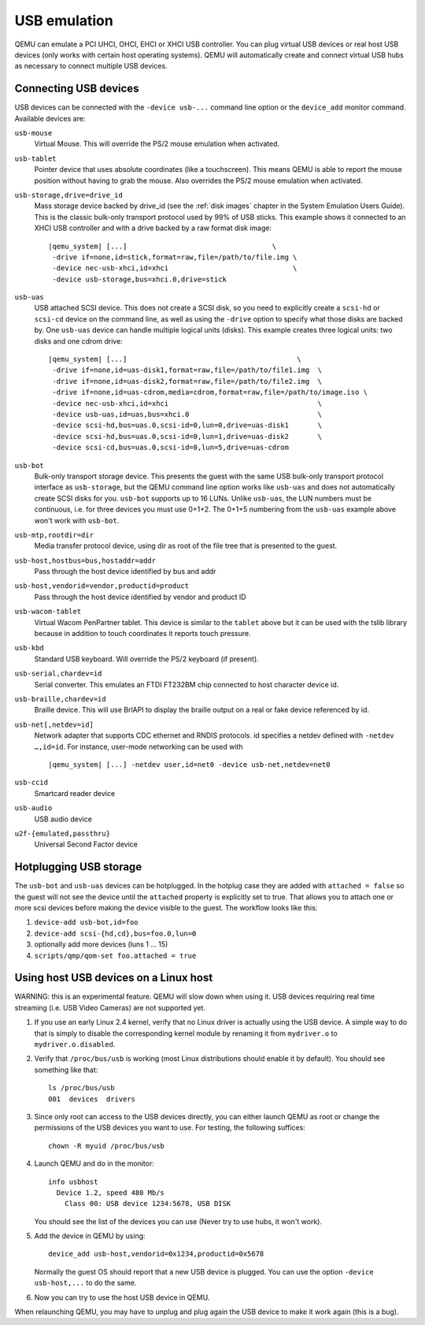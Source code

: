 .. _pcsys_005fusb:

USB emulation
-------------

QEMU can emulate a PCI UHCI, OHCI, EHCI or XHCI USB controller. You can
plug virtual USB devices or real host USB devices (only works with
certain host operating systems). QEMU will automatically create and
connect virtual USB hubs as necessary to connect multiple USB devices.

.. _Connecting USB devices:

Connecting USB devices
~~~~~~~~~~~~~~~~~~~~~~

USB devices can be connected with the ``-device usb-...`` command line
option or the ``device_add`` monitor command. Available devices are:

``usb-mouse``
   Virtual Mouse. This will override the PS/2 mouse emulation when
   activated.

``usb-tablet``
   Pointer device that uses absolute coordinates (like a touchscreen).
   This means QEMU is able to report the mouse position without having
   to grab the mouse. Also overrides the PS/2 mouse emulation when
   activated.

``usb-storage,drive=drive_id``
   Mass storage device backed by drive_id (see the :ref:`disk images`
   chapter in the System Emulation Users Guide). This is the classic
   bulk-only transport protocol used by 99% of USB sticks. This
   example shows it connected to an XHCI USB controller and with
   a drive backed by a raw format disk image:

   .. parsed-literal::

       |qemu_system| [...]                                   \\
        -drive if=none,id=stick,format=raw,file=/path/to/file.img \\
        -device nec-usb-xhci,id=xhci                              \\
        -device usb-storage,bus=xhci.0,drive=stick

``usb-uas``
   USB attached SCSI device. This does not create a SCSI disk, so
   you need to explicitly create a ``scsi-hd`` or ``scsi-cd`` device
   on the command line, as well as using the ``-drive`` option to
   specify what those disks are backed by. One ``usb-uas`` device can
   handle multiple logical units (disks). This example creates three
   logical units: two disks and one cdrom drive:

   .. parsed-literal::

      |qemu_system| [...]                                         \\
       -drive if=none,id=uas-disk1,format=raw,file=/path/to/file1.img  \\
       -drive if=none,id=uas-disk2,format=raw,file=/path/to/file2.img  \\
       -drive if=none,id=uas-cdrom,media=cdrom,format=raw,file=/path/to/image.iso \\
       -device nec-usb-xhci,id=xhci                                    \\
       -device usb-uas,id=uas,bus=xhci.0                               \\
       -device scsi-hd,bus=uas.0,scsi-id=0,lun=0,drive=uas-disk1       \\
       -device scsi-hd,bus=uas.0,scsi-id=0,lun=1,drive=uas-disk2       \\
       -device scsi-cd,bus=uas.0,scsi-id=0,lun=5,drive=uas-cdrom

``usb-bot``
   Bulk-only transport storage device. This presents the guest with the
   same USB bulk-only transport protocol interface as ``usb-storage``, but
   the QEMU command line option works like ``usb-uas`` and does not
   automatically create SCSI disks for you. ``usb-bot`` supports up to
   16 LUNs. Unlike ``usb-uas``, the LUN numbers must be continuous,
   i.e. for three devices you must use 0+1+2. The 0+1+5 numbering from the
   ``usb-uas`` example above won't work with ``usb-bot``.

``usb-mtp,rootdir=dir``
   Media transfer protocol device, using dir as root of the file tree
   that is presented to the guest.

``usb-host,hostbus=bus,hostaddr=addr``
   Pass through the host device identified by bus and addr

``usb-host,vendorid=vendor,productid=product``
   Pass through the host device identified by vendor and product ID

``usb-wacom-tablet``
   Virtual Wacom PenPartner tablet. This device is similar to the
   ``tablet`` above but it can be used with the tslib library because in
   addition to touch coordinates it reports touch pressure.

``usb-kbd``
   Standard USB keyboard. Will override the PS/2 keyboard (if present).

``usb-serial,chardev=id``
   Serial converter. This emulates an FTDI FT232BM chip connected to
   host character device id.

``usb-braille,chardev=id``
   Braille device. This will use BrlAPI to display the braille output on
   a real or fake device referenced by id.

``usb-net[,netdev=id]``
   Network adapter that supports CDC ethernet and RNDIS protocols. id
   specifies a netdev defined with ``-netdev …,id=id``. For instance,
   user-mode networking can be used with

   .. parsed-literal::

      |qemu_system| [...] -netdev user,id=net0 -device usb-net,netdev=net0

``usb-ccid``
   Smartcard reader device

``usb-audio``
   USB audio device

``u2f-{emulated,passthru}``
   Universal Second Factor device

Hotplugging USB storage
~~~~~~~~~~~~~~~~~~~~~~~

The ``usb-bot`` and ``usb-uas`` devices can be hotplugged.  In the hotplug
case they are added with ``attached = false`` so the guest will not see
the device until the ``attached`` property is explicitly set to true.
That allows you to attach one or more scsi devices before making the
device visible to the guest. The workflow looks like this:

#. ``device-add usb-bot,id=foo``
#. ``device-add scsi-{hd,cd},bus=foo.0,lun=0``
#. optionally add more devices (luns 1 ... 15)
#. ``scripts/qmp/qom-set foo.attached = true``

.. _host_005fusb_005fdevices:

Using host USB devices on a Linux host
~~~~~~~~~~~~~~~~~~~~~~~~~~~~~~~~~~~~~~

WARNING: this is an experimental feature. QEMU will slow down when using
it. USB devices requiring real time streaming (i.e. USB Video Cameras)
are not supported yet.

1. If you use an early Linux 2.4 kernel, verify that no Linux driver is
   actually using the USB device. A simple way to do that is simply to
   disable the corresponding kernel module by renaming it from
   ``mydriver.o`` to ``mydriver.o.disabled``.

2. Verify that ``/proc/bus/usb`` is working (most Linux distributions
   should enable it by default). You should see something like that:

   ::

      ls /proc/bus/usb
      001  devices  drivers

3. Since only root can access to the USB devices directly, you can
   either launch QEMU as root or change the permissions of the USB
   devices you want to use. For testing, the following suffices:

   ::

      chown -R myuid /proc/bus/usb

4. Launch QEMU and do in the monitor:

   ::

      info usbhost
        Device 1.2, speed 480 Mb/s
          Class 00: USB device 1234:5678, USB DISK

   You should see the list of the devices you can use (Never try to use
   hubs, it won't work).

5. Add the device in QEMU by using:

   ::

      device_add usb-host,vendorid=0x1234,productid=0x5678

   Normally the guest OS should report that a new USB device is plugged.
   You can use the option ``-device usb-host,...`` to do the same.

6. Now you can try to use the host USB device in QEMU.

When relaunching QEMU, you may have to unplug and plug again the USB
device to make it work again (this is a bug).
